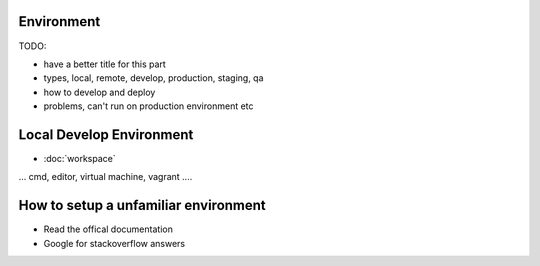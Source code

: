 Environment
====================================

TODO:

- have a better title for this part
- types, local, remote, develop, production, staging, qa
- how to develop and deploy
- problems, can't run on production environment etc

Local Develop Environment 
=========================

* :doc:`workspace`

... cmd, editor, virtual machine, vagrant ....  

How to setup a unfamiliar environment
=====================================

* Read the offical documentation 
* Google for stackoverflow answers
